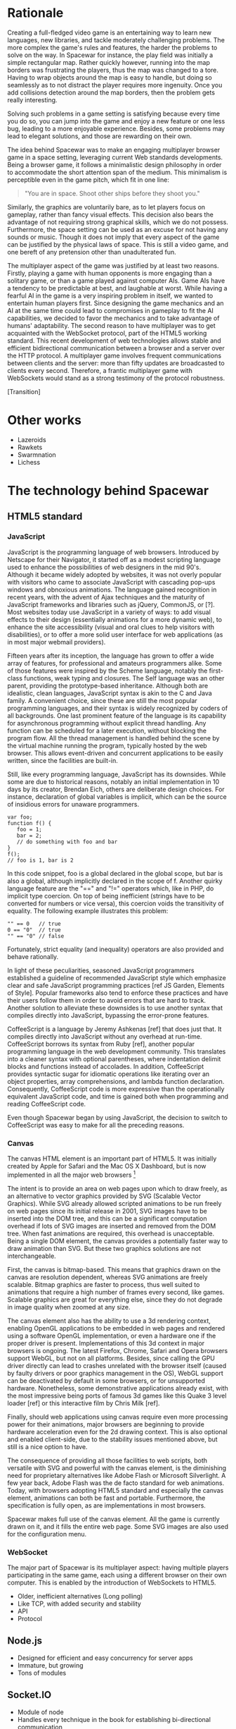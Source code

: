 # Draft of articles documenting Spacewar.

* Rationale
  Creating a full-fledged video game is an entertaining way to learn
  new languages, new libraries, and tackle moderately challenging
  problems. The more complex the game's rules and features, the harder
  the problems to solve on the way. In Spacewar for instance, the play
  field was initially a simple rectangular map. Rather quickly
  however, running into the map borders was frustrating the players,
  thus the map was changed to a tore. Having to wrap objects around
  the map is easy to handle, but doing so seamlessly as to not
  distract the player requires more ingenuity. Once you add collisions
  detection around the map borders, then the problem gets really
  interesting.

  Solving such problems in a game setting is satisfying because every
  time you do so, you can jump into the game and enjoy a new feature or
  one less bug, leading to a more enjoyable experience. Besides, some
  problems may lead to elegant solutions, and those are rewarding on
  their own.

  The idea behind Spacewar was to make an engaging multiplayer browser
  game in a space setting, leveraging current Web standards
  developments. Being a browser game, it follows a minimalistic design
  philosophy in order to accommodate the short attention span of the
  medium. This minimalism is perceptible even in the game pitch, which
  fit in one line:

  #+BEGIN_QUOTE
  "You are in space. Shoot other ships before they shoot you."
  #+END_QUOTE

  Similarly, the graphics are voluntarily bare, as to let players
  focus on gameplay, rather than fancy visual effects. This decision
  also bears the advantage of not requiring strong graphical skills,
  which we do not possess. Furthermore, the space setting can be used
  as an excuse for not having any sounds or music. Though it does not
  imply that every aspect of the game can be justified by the physical
  laws of space. This is still a video game, and one bereft of any
  pretension other than unadulterated fun.

  The multiplayer aspect of the game was justified by at least two
  reasons. Firstly, playing a game with human opponents is more
  engaging than a solitary game, or than a game played against
  computer AIs. Game AIs have a tendency to be predictable at best,
  and laughable at worst. While having a fearful AI in the game is a
  very inspiring problem in itself, we wanted to entertain human
  players first. Since designing the game mechanics and an AI at the
  same time could lead to compromises in gameplay to fit the AI
  capabilities, we decided to favor the mechanics and to take
  advantage of humans' adaptability. The second reason to have
  multiplayer was to get acquainted with the WebSocket protocol, part
  of the HTML5 working standard. This recent development of web
  technologies allows stable and efficient bidirectional communication
  between a browser and a server over the HTTP protocol. A multiplayer
  game involves frequent communications between clients and the
  server: more than fifty updates are broadcasted to clients every
  second. Therefore, a frantic multiplayer game with WebSockets would
  stand as a strong testimony of the protocol robustness.

  [Transition]

* Other works
  - Lazeroids
  - Rawkets
  - Swarmnation
  - Lichess

* The technology behind Spacewar

** HTML5 standard

*** JavaScript
    JavaScript is the programming language of web browsers. Introduced
    by Netscape for their Navigator, it started off as a modest
    scripting language used to enhance the possibilities of web
    designers in the mid 90's. Although it became widely adopted by
    websites, it was not overly popular with visitors who came to
    associate JavaScript with cascading pop-ups windows and obnoxious
    animations. The language gained recognition in recent years, with
    the advent of Ajax techniques and the maturity of JavaScript
    frameworks and libraries such as jQuery, CommonJS, or [?]. Most
    websites today use JavaScript in a variety of ways: to add visual
    effects to their design (essentially animations for a more dynamic
    web), to enhance the site accessibility (visual and oral clues to
    help visitors with disabilities), or to offer a more solid user
    interface for web applications (as in most major webmail
    providers).

    Fifteen years after its inception, the language has grown to offer
    a wide array of features, for professional and amateurs
    programmers alike. Some of those features were inspired by the
    Scheme language, notably the first-class functions, weak typing
    and closures. The Self language was an other parent, providing the
    prototype-based inheritance. Although both are idealistic, clean
    languages, JavaScript syntax is akin to the C and Java family. A
    convenient choice, since these are still the most popular
    programming languages, and their syntax is widely recognized by
    coders of all backgrounds. One last prominent feature of the
    language is its capability for asynchronous programming without
    explicit thread handling. Any function can be scheduled for a
    later execution, without blocking the program flow. All the thread
    management is handled behind the scene by the virtual machine
    running the program, typically hosted by the web browser. This
    allows event-driven and concurrent applications to be easily
    written, since the facilities are built-in.

    Still, like every programming language, JavaScript has its
    downsides. While some are due to historical reasons, notably an
    initial implementation in 10 days by its creator, Brendan Eich,
    others are deliberate design choices. For instance, declaration of
    global variables is implicit, which can be the source of insidious
    errors for unaware programmers.

    #+BEGIN_SRC espresso
      var foo;
      function f() {
         foo = 1;
         bar = 2;
         // do something with foo and bar
      }
      f();
      // foo is 1, bar is 2
    #+END_SRC

    In this code snippet, foo is a global declared in the global
    scope, but bar is also a global, although implicitly declared in
    the scope of f. Another quirky language feature are the "==" and
    "!=" operators which, like in PHP, do implicit type coercion. On
    top of being inefficient (strings have to be converted for numbers
    or vice versa), this coercion voids the transitivity of
    equality. The following example illustrates this problem:

    #+BEGIN_SRC espresso
      "" == 0   // true
      0 == "0"  // true
      "" == "0" // false
    #+END_SRC
    
    Fortunately, strict equality (and inequality) operators are also
    provided and behave rationally.
    
    In light of these peculiarities, seasoned JavaScript programmers
    established a guideline of recommended JavaScript style which
    emphasize clear and safe JavaScript programming practices [ref JS
    Garden, Elements of Style]. Popular frameworks also tend to
    enforce these practices and have their users follow them in order
    to avoid errors that are hard to track. Another solution to
    alleviate these downsides is to use another syntax that compiles
    directly into JavaScript, bypassing the error-prone features.

    CoffeeScript is a language by Jeremy Ashkenas [ref] that does just
    that. It compiles directly into JavaScript without any overhead at
    run-time. CoffeeScript borrows its syntax from Ruby [ref], another
    popular programming language in the web development
    community. This translates into a cleaner syntax with optional
    parentheses, where indentation delimit blocks and functions
    instead of accolades. In addition, CoffeeScript provides syntactic
    sugar for idiomatic operations like iterating over an object
    properties, array comprehensions, and lambda function declaration.
    Consequently, CoffeeScript code is more expressive than the
    operationally equivalent JavaScript code, and time is gained both
    when programming and reading CoffeeScript code.
    
    Even though Spacewar began by using JavaScript, the decision to
    switch to CoffeeScript was easy to make for all the preceding
    reasons.
    
*** Canvas
    The canvas HTML element is an important part of HTML5. It was
    initially created by Apple for Safari and the Mac OS X Dashboard,
    but is now implemented in all the major web browsers [fn:: By
    major web browsers, we mean Firefox, Chrome, Internet Explorer,
    Safari and Opera.]

    The intent is to provide an area on web pages upon which to draw
    freely, as an alternative to vector graphics provided by SVG
    (Scalable Vector Graphics). While SVG already allowed scripted
    animations to be run freely on web pages since its initial release
    in 2001, SVG images have to be inserted into the DOM tree, and
    this can be a significant computation overhead if lots of SVG
    images are inserted and removed from the DOM tree. When fast
    animations are required, this overhead is unacceptable. Being a
    single DOM element, the canvas provides a potentially faster way
    to draw animation than SVG. But these two graphics solutions are
    not interchangeable.

    First, the canvas is bitmap-based. This means that graphics drawn
    on the canvas are resolution dependent, whereas SVG animations are
    freely scalable. Bitmap graphics are faster to process, thus well
    suited to animations that require a high number of frames every
    second, like games. Scalable graphics are great for everything
    else, since they do not degrade in image quality when zoomed at
    any size.

    The canvas element also has the ability to use a 3d rendering
    context, enabling OpenGL applications to be embedded in web pages
    and rendered using a software OpenGL implementation, or even a
    hardware one if the proper driver is present. Implementations of
    this 3d context in major browsers is ongoing. The latest Firefox,
    Chrome, Safari and Opera browsers support WebGL, but not on all
    platforms. Besides, since calling the GPU driver directly can lead
    to crashes unrelated with the browser itself (caused by faulty
    drivers or poor graphics management in the OS), WebGL support can
    be deactivated by default in some browsers, or for unsupported
    hardware. Nonetheless, some demonstrative applications already
    exist, with the most impressive being ports of famous 3d games
    like this Quake 3 level loader [ref] or this interactive film by
    Chris Milk [ref].
    
    Finally, should web applications using canvas require even more
    processing power for their animations, major browsers are
    beginning to provide hardware acceleration even for the 2d drawing
    context. This is also optional and enabled client-side, due to the
    stability issues mentioned above, but still is a nice option to
    have.

    The consequence of providing all those facilities to web scripts,
    both versatile with SVG and powerful with the canvas element, is
    the diminishing need for proprietary alternatives like Adobe Flash
    or Microsoft Silverlight. A few year back, Adobe Flash was the de
    facto standard for web animations. Today, with browsers adopting
    HTML5 standard and especially the canvas element, animations can
    both be fast and portable. Furthermore, the specification is fully
    open, as are implementations in most browsers.
      
    Spacewar makes full use of the canvas element. All the game is
    currently drawn on it, and it fills the entire web page. Some SVG
    images are also used for the configuration menu.
    
*** WebSocket
    The major part of Spacewar is its multiplayer aspect: having
    multiple players participating in the same game, each using a
    different browser on their own computer. This is enabled by the
    introduction of WebSockets to HTML5.

    
    
    - Older, inefficient alternatives (Long polling)
    - Like TCP, with added security and stability
    - API
    - Protocol

** Node.js
   - Designed for efficient and easy concurrency for server apps
   - Immature, but growing
   - Tons of modules

** Socket.IO
   - Module of node
   - Handles every technique in the book for establishing
     bi-directional communication
     
* Inner workings

** Overview
   - Server handles logic, communication
   - Client gathers input and draws

** Game logic

*** Update loop
    - Move
    - Check collisions
    - Update

*** Collisions
    - Spatial hashing
    - Symmetrical treatment

** Client-server communication
   - Keeping objects in sync
   - Minimizing communication overhead

*** Handling connections
*** Handling messages
*** Handling disconnections

** Drawing
   - DrawInfinity infinite tricks
   - Out of view checks
   - Clipping, double buffering

* History
** Websocket/PHP prototype

* Future improvements
 - Allow thousand game instances running on server cluster
 - Optimize client drawing
 - Optimize server update
 - Enhance compatibility with older browsers
 - Compatibility with touch devices

* Acknowledgments
  - Adrien, David, Thibaut for the spark
  - Merwan for the gas
  - Bertelle, Duvallet, Sanlaville.

* Links
** JavaScript
   - [[https://google-styleguide.googlecode.com/svn/trunk/javascriptguide.xml][Google JavaScript Style Guide]], Aaron Whyte et al.
   - [[http://bonsaiden.github.com/JavaScript-Garden/][JavaScript Garden]], Ivo Wetzel and Zhang Yi Jiang, 2011.
   - [[http://coffeescript.org/][CoffeeScript]], Jeremy Ashkenas.

** WebSocket Protocol
  - [[http://tools.ietf.org/html/rfc6202][Known Issues and Best Practices for Long Polling]], April 2011
  - [[http://tools.ietf.org/html/draft-ietf-hybi-thewebsocketprotocol-07][The WebSocket protocol standards draft]], April 22, 2011
  - [[http://dev.w3.org/html5/websockets/][The WebSocket API]], May 21, 2011

** HTML5 drawing
  - [[http://webstuff.nfshost.com/anim-timing/Overview.html][Timing control for script-based animations]], February 22, 2011
  - [[http://www.whatwg.org/specs/web-apps/current-work/multipage/the-canvas-element.html#the-canvas-element][HTML Standard: the canvas element]], May 27, 2011
  - [[http://www.khronos.org/registry/webgl/specs/latest/#7][WebGL Specification]], May 25, 2011
  - [[http://media.tojicode.com/q3bsp/][Quake 3 WebGL Demo]], Brandon Jones.
  - [[http://www.ro.me][ROME, "3 Dreams of Black"]], Chris Milk.

** HTML5 book
   http://diveintohtml5.org/

** HTM5 Polyfills
   https://github.com/Modernizr/Modernizr/wiki/HTML5-Cross-browser-Polyfills
